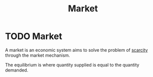 :PROPERTIES:
:ID:       4d4a89e0-4bda-4d38-ad2c-7f590e8d7ca3
:END:
#+filetags: :econ:
#+title:Market
* TODO Market
A market is an economic system aims to solve the problem of [[id:4acae25f-b851-4380-8f79-ca65ba6eaa5f][scarcity]]  through the market mechanism.

[[file:images/marketeq.png]]

The equilibrium is where quantity supplied is equal to the quantity demanded.
